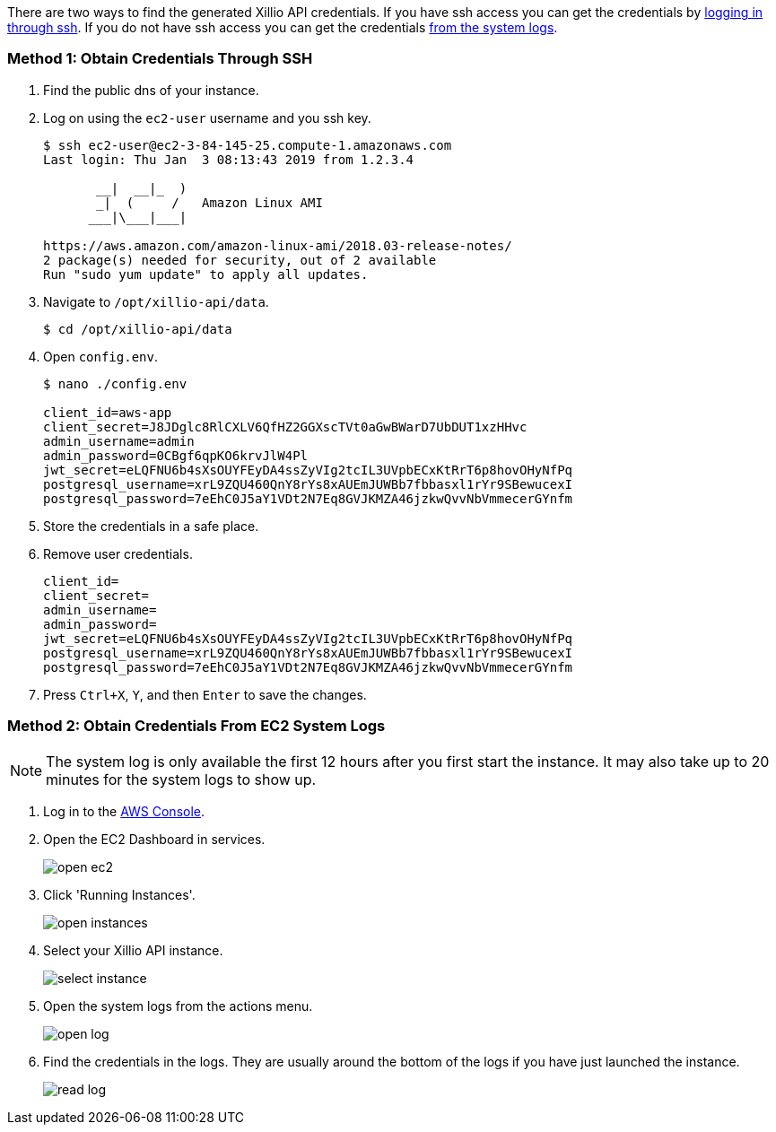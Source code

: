 There are two ways to find the generated Xillio API credentials. If you have ssh access you can get the credentials
by <<ssh, logging in through ssh>>. If you do not have ssh access you can get the credentials <<system-logs, from the
system logs>>.

[#ssh]
=== Method 1: Obtain Credentials Through SSH

1. Find the public dns of your instance.
// TODO: Should I explain how to get public dns?
2. Log on using the `ec2-user` username and you ssh key.
+
[source,bash]
----
$ ssh ec2-user@ec2-3-84-145-25.compute-1.amazonaws.com
Last login: Thu Jan  3 08:13:43 2019 from 1.2.3.4

       __|  __|_  )
       _|  (     /   Amazon Linux AMI
      ___|\___|___|

https://aws.amazon.com/amazon-linux-ami/2018.03-release-notes/
2 package(s) needed for security, out of 2 available
Run "sudo yum update" to apply all updates.
----
3. Navigate to `/opt/xillio-api/data`.
+
[source,bash]
----
$ cd /opt/xillio-api/data
----
4. Open `config.env`.
+
[source,bash]
----
$ nano ./config.env

client_id=aws-app
client_secret=J8JDglc8RlCXLV6QfHZ2GGXscTVt0aGwBWarD7UbDUT1xzHHvc
admin_username=admin
admin_password=0CBgf6qpKO6krvJlW4Pl
jwt_secret=eLQFNU6b4sXsOUYFEyDA4ssZyVIg2tcIL3UVpbECxKtRrT6p8hovOHyNfPq
postgresql_username=xrL9ZQU460QnY8rYs8xAUEmJUWBb7fbbasxl1rYr9SBewucexI
postgresql_password=7eEhC0J5aY1VDt2N7Eq8GVJKMZA46jzkwQvvNbVmmecerGYnfm

----
5. Store the credentials in a safe place.
6. Remove user credentials.
+
[source,bash]
----
client_id=
client_secret=
admin_username=
admin_password=
jwt_secret=eLQFNU6b4sXsOUYFEyDA4ssZyVIg2tcIL3UVpbECxKtRrT6p8hovOHyNfPq
postgresql_username=xrL9ZQU460QnY8rYs8xAUEmJUWBb7fbbasxl1rYr9SBewucexI
postgresql_password=7eEhC0J5aY1VDt2N7Eq8GVJKMZA46jzkwQvvNbVmmecerGYnfm
----
7. Press `Ctrl+X`, `Y`, and then `Enter` to save the changes.

[#system-logs]
=== Method 2: Obtain Credentials From EC2 System Logs

NOTE: The system log is only available the first 12 hours after you first start the instance. It may also take up to 20
minutes for the system logs to show up.

1. Log in to the https://console.aws.amazon.com/console/home[AWS Console].
2. Open the EC2 Dashboard in services.
+
image::./images/open-ec2.png[align="center"]
3. Click 'Running Instances'.
+
image::./images/open-instances.png[align="center"]
4. Select your Xillio API instance.
+
image::./images/select-instance.png[align="center"]
5. Open the system logs from the actions menu.
+
image::./images/open-log.png[align="center"]
6. Find the credentials in the logs. They are usually around the bottom of the logs if you have just launched the instance.
+
image::./images/read-log.png[align="center"]

